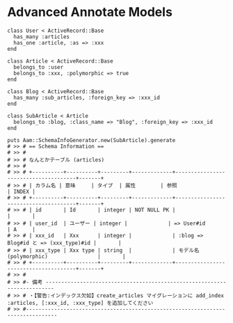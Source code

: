 #+OPTIONS: toc:nil num:nil author:nil creator:nil \n:nil |:t
#+OPTIONS: @:t ::t ^:t -:t f:t *:t <:t

* Advanced Annotate Models

: class User < ActiveRecord::Base
:   has_many :articles
:   has_one :article, :as => :xxx
: end
: 
: class Article < ActiveRecord::Base
:   belongs_to :user
:   belongs_to :xxx, :polymorphic => true
: end
: 
: class Blog < ActiveRecord::Base
:   has_many :sub_articles, :foreign_key => :xxx_id
: end
: 
: class SubArticle < Article
:   belongs_to :blog, :class_name => "Blog", :foreign_key => :xxx_id
: end
: 
: puts Aam::SchemaInfoGenerator.new(SubArticle).generate
: # >> # == Schema Information ==
: # >> #
: # >> # なんとかテーブル (articles)
: # >> #
: # >> # +----------+----------+---------+-------------+--------------------------------------+-------+
: # >> # | カラム名 | 意味     | タイプ  | 属性        | 参照                                 | INDEX |
: # >> # +----------+----------+---------+-------------+--------------------------------------+-------+
: # >> # | id       | Id       | integer | NOT NULL PK |                                      |       |
: # >> # | user_id  | ユーザー | integer |             | => User#id                           | A     |
: # >> # | xxx_id   | Xxx      | integer |             | :blog => Blog#id と => (xxx_type)#id |       |
: # >> # | xxx_type | Xxx type | string  |             | モデル名(polymorphic)                |       |
: # >> # +----------+----------+---------+-------------+--------------------------------------+-------+
: # >> #
: # >> #- 備考 -------------------------------------------------------------------------
: # >> # ・【警告:インデックス欠如】create_articles マイグレーションに add_index :articles, [:xxx_id, :xxx_type] を追加してください
: # >> #--------------------------------------------------------------------------------
